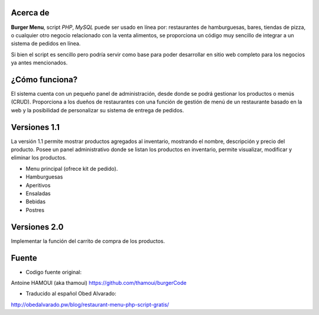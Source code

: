 Acerca de
---------------

**Burger Menu**, script *PHP*, *MySQL* puede ser usado en línea por: restaurantes de hamburguesas, bares, tiendas de pizza, o cualquier otro negocio relacionado con la venta alimentos, se  proporciona un código muy sencillo de integrar a un sistema de pedidos en línea. 

Si bien el script es sencillo pero podría servir como base para poder desarrollar en sitio web completo para los negocios ya antes mencionados.

¿Cómo funciona?
---------------

El sistema cuenta con un pequeño panel de administración, desde donde se podrá gestionar los productos o menús (CRUD). Proporciona a los dueños de restaurantes con una función de gestión de menú de un restaurante basado en la web y la posibilidad de personalizar su sistema de entrega de pedidos.

Versiones 1.1
---------------

La versión 1.1 permite mostrar productos agregados al inventario, mostrando el nombre, descripción y precio del producto.
Posee un panel administrativo donde se listan los productos en inventario, permite visualizar, modificar y eliminar los productos.

- Menu principal (ofrece kit de pedido).
- Hamburguesas
- Aperitivos
- Ensaladas
- Bebidas
- Postres

Versiones 2.0
---------------

Implementar la función del carrito de compra de los productos.

Fuente
---------------

- Codigo fuente original: 
Antoine HAMOUI (aka thamoui)
https://github.com/thamoui/burgerCode

- Traducido al español Obed Alvarado: 
http://obedalvarado.pw/blog/restaurant-menu-php-script-gratis/

